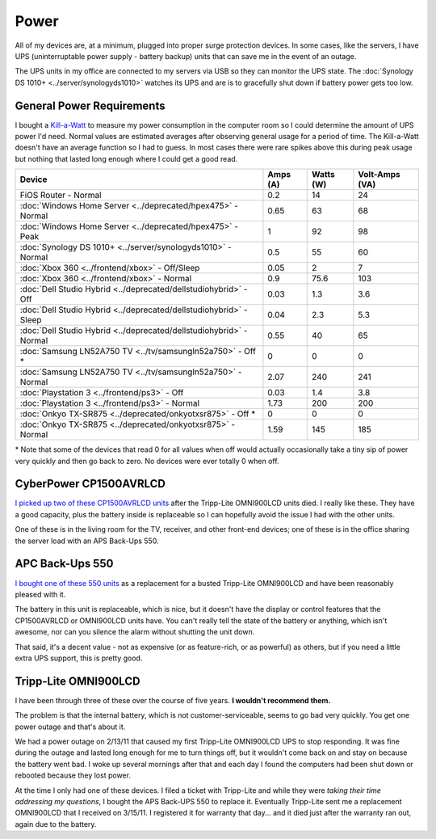 =====
Power
=====

All of my devices are, at a minimum, plugged into proper surge protection devices. In some cases, like the servers, I have UPS (uninterruptable power supply - battery backup) units that can save me in the event of an outage.

The UPS units in my office are connected to my servers via USB so they can monitor the UPS state. The :doc:`Synology DS 1010+ <../server/synologyds1010>` watches its UPS and are is to gracefully shut down if battery power gets too low.

General Power Requirements
==========================

I bought a `Kill-a-Watt <http://www.amazon.com/dp/B000RGF29Q?tag=mhsvortex>`_ to measure my power consumption in the computer room so I could determine the amount of UPS power I'd need. Normal values are estimated averages after observing general usage for a period of time. The Kill-a-Watt doesn't have an average function so I had to guess. In most cases there were rare spikes above this during peak usage but nothing that lasted long enough where I could get a good read.

====================================================================  ========  =========  ==============
Device                                                                Amps (A)  Watts (W)  Volt-Amps (VA)
====================================================================  ========  =========  ==============
FiOS Router - Normal                                                  0.2       14         24
:doc:`Windows Home Server <../deprecated/hpex475>` - Normal           0.65      63         68
:doc:`Windows Home Server <../deprecated/hpex475>` - Peak             1         92         98
:doc:`Synology DS 1010+ <../server/synologyds1010>` - Normal          0.5       55         60
:doc:`Xbox 360 <../frontend/xbox>` - Off/Sleep                        0.05      2          7
:doc:`Xbox 360 <../frontend/xbox>` - Normal                           0.9       75.6       103
:doc:`Dell Studio Hybrid <../deprecated/dellstudiohybrid>` - Off      0.03      1.3        3.6
:doc:`Dell Studio Hybrid <../deprecated/dellstudiohybrid>` - Sleep    0.04      2.3        5.3
:doc:`Dell Studio Hybrid <../deprecated/dellstudiohybrid>` - Normal   0.55      40         65
:doc:`Samsung LN52A750 TV <../tv/samsungln52a750>` - Off \*           0         0          0
:doc:`Samsung LN52A750 TV <../tv/samsungln52a750>` - Normal           2.07      240        241
:doc:`Playstation 3 <../frontend/ps3>` - Off                          0.03      1.4        3.8
:doc:`Playstation 3 <../frontend/ps3>` - Normal                       1.73      200        200
:doc:`Onkyo TX-SR875 <../deprecated/onkyotxsr875>` - Off \*           0         0          0
:doc:`Onkyo TX-SR875 <../deprecated/onkyotxsr875>` - Normal           1.59      145        185
====================================================================  ========  =========  ==============

\* Note that some of the devices that read 0 for all values when off would actually occasionally take a tiny sip of power very quickly and then go back to zero. No devices were ever totally 0 when off.

CyberPower CP1500AVRLCD
=======================
`I picked up two of these CP1500AVRLCD units <http://www.amazon.com/dp/B000FBK3QK?tag=mhsvortex>`_ after the Tripp-Lite OMNI900LCD units died. I really like these. They have a good capacity, plus the battery inside is replaceable so I can hopefully avoid the issue I had with the other units.

One of these is in the living room for the TV, receiver, and other front-end devices; one of these is in the office sharing the server load with an APS Back-Ups 550.

.. image:: cp1500avrlcd.jpg

APC Back-Ups 550
================
`I bought one of these 550 units <http://www.amazon.com/dp/B0019804U8?tag=mhsvortex>`_ as a replacement for a busted Tripp-Lite OMNI900LCD and have been reasonably pleased with it.

.. image:: backups550.jpg

The battery in this unit is replaceable, which is nice, but it doesn't have the display or control features that the CP1500AVRLCD or OMNI900LCD units have. You can't really tell the state of the battery or anything, which isn't awesome, nor can you silence the alarm without shutting the unit down.

That said, it's a decent value - not as expensive (or as feature-rich, or as powerful) as others, but if you need a little extra UPS support, this is pretty good.

Tripp-Lite OMNI900LCD
=====================

I have been through three of these over the course of five years. **I wouldn't recommend them.**

.. image:: omni900lcd.jpg

The problem is that the internal battery, which is not customer-serviceable, seems to go bad very quickly. You get one power outage and that's about it.

We had a power outage on 2/13/11 that caused my first Tripp-Lite OMNI900LCD UPS to stop responding. It was fine during the outage and lasted long enough for me to turn things off, but it wouldn't come back on and stay on because the battery went bad. I woke up several mornings after that and each day I found the computers had been shut down or rebooted because they lost power.

At the time I only had one of these devices. I filed a ticket with Tripp-Lite and while they were *taking their time addressing my questions*, I bought the APS Back-UPS 550 to replace it. Eventually Tripp-Lite sent me a replacement OMNI900LCD that I received on 3/15/11. I registered it for warranty that day... and it died just after the warranty ran out, again due to the battery.